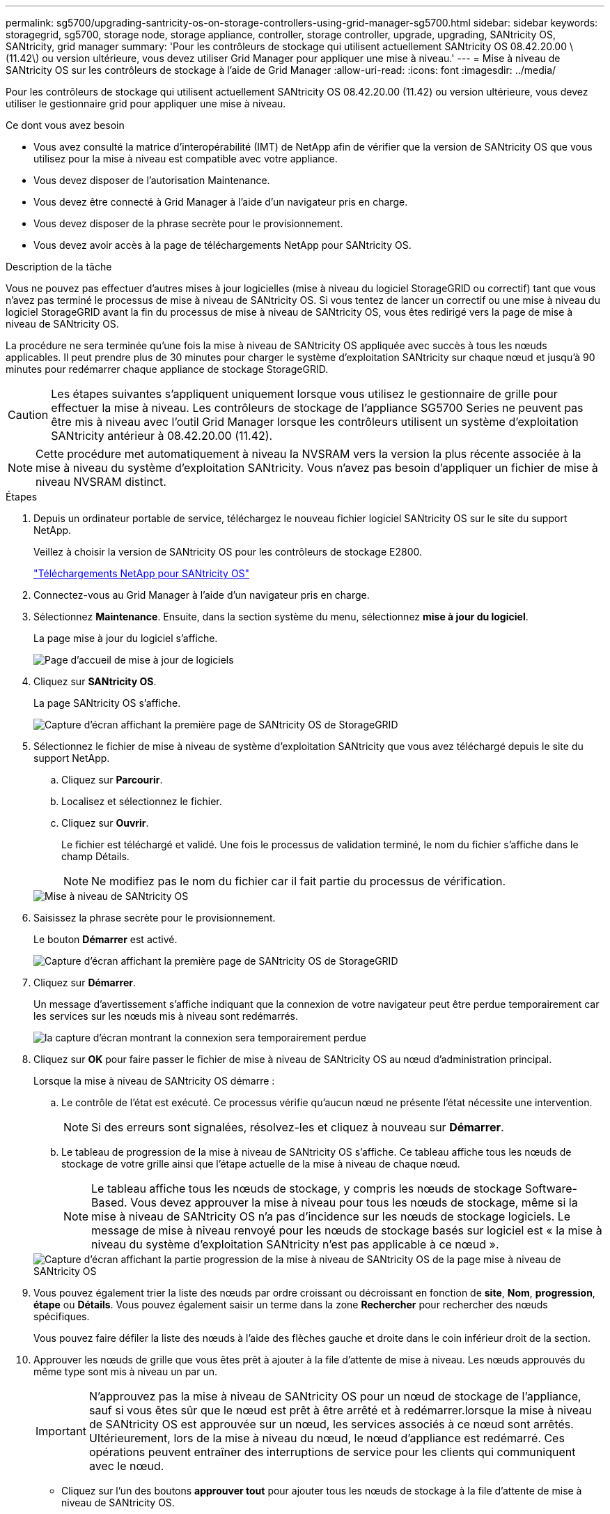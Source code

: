 ---
permalink: sg5700/upgrading-santricity-os-on-storage-controllers-using-grid-manager-sg5700.html 
sidebar: sidebar 
keywords: storagegrid, sg5700, storage node, storage appliance, controller, storage controller, upgrade, upgrading, SANtricity OS, SANtricity, grid manager 
summary: 'Pour les contrôleurs de stockage qui utilisent actuellement SANtricity OS 08.42.20.00 \(11.42\) ou version ultérieure, vous devez utiliser Grid Manager pour appliquer une mise à niveau.' 
---
= Mise à niveau de SANtricity OS sur les contrôleurs de stockage à l'aide de Grid Manager
:allow-uri-read: 
:icons: font
:imagesdir: ../media/


[role="lead"]
Pour les contrôleurs de stockage qui utilisent actuellement SANtricity OS 08.42.20.00 (11.42) ou version ultérieure, vous devez utiliser le gestionnaire grid pour appliquer une mise à niveau.

.Ce dont vous avez besoin
* Vous avez consulté la matrice d'interopérabilité (IMT) de NetApp afin de vérifier que la version de SANtricity OS que vous utilisez pour la mise à niveau est compatible avec votre appliance.
* Vous devez disposer de l'autorisation Maintenance.
* Vous devez être connecté à Grid Manager à l'aide d'un navigateur pris en charge.
* Vous devez disposer de la phrase secrète pour le provisionnement.
* Vous devez avoir accès à la page de téléchargements NetApp pour SANtricity OS.


.Description de la tâche
Vous ne pouvez pas effectuer d'autres mises à jour logicielles (mise à niveau du logiciel StorageGRID ou correctif) tant que vous n'avez pas terminé le processus de mise à niveau de SANtricity OS. Si vous tentez de lancer un correctif ou une mise à niveau du logiciel StorageGRID avant la fin du processus de mise à niveau de SANtricity OS, vous êtes redirigé vers la page de mise à niveau de SANtricity OS.

La procédure ne sera terminée qu'une fois la mise à niveau de SANtricity OS appliquée avec succès à tous les nœuds applicables. Il peut prendre plus de 30 minutes pour charger le système d'exploitation SANtricity sur chaque nœud et jusqu'à 90 minutes pour redémarrer chaque appliance de stockage StorageGRID.


CAUTION: Les étapes suivantes s'appliquent uniquement lorsque vous utilisez le gestionnaire de grille pour effectuer la mise à niveau. Les contrôleurs de stockage de l'appliance SG5700 Series ne peuvent pas être mis à niveau avec l'outil Grid Manager lorsque les contrôleurs utilisent un système d'exploitation SANtricity antérieur à 08.42.20.00 (11.42).


NOTE: Cette procédure met automatiquement à niveau la NVSRAM vers la version la plus récente associée à la mise à niveau du système d'exploitation SANtricity. Vous n'avez pas besoin d'appliquer un fichier de mise à niveau NVSRAM distinct.

.Étapes
. Depuis un ordinateur portable de service, téléchargez le nouveau fichier logiciel SANtricity OS sur le site du support NetApp.
+
Veillez à choisir la version de SANtricity OS pour les contrôleurs de stockage E2800.

+
https://mysupport.netapp.com/site/products/all/details/eseries-santricityos/downloads-tab["Téléchargements NetApp pour SANtricity OS"^]

. Connectez-vous au Grid Manager à l'aide d'un navigateur pris en charge.
. Sélectionnez *Maintenance*. Ensuite, dans la section système du menu, sélectionnez *mise à jour du logiciel*.
+
La page mise à jour du logiciel s'affiche.

+
image::../media/software_update_landing.png[Page d'accueil de mise à jour de logiciels]

. Cliquez sur *SANtricity OS*.
+
La page SANtricity OS s'affiche.

+
image::../media/santricity_os_upgrade_first.png[Capture d'écran affichant la première page de SANtricity OS de StorageGRID]

. Sélectionnez le fichier de mise à niveau de système d'exploitation SANtricity que vous avez téléchargé depuis le site du support NetApp.
+
.. Cliquez sur *Parcourir*.
.. Localisez et sélectionnez le fichier.
.. Cliquez sur *Ouvrir*.
+
Le fichier est téléchargé et validé. Une fois le processus de validation terminé, le nom du fichier s'affiche dans le champ Détails.

+

NOTE: Ne modifiez pas le nom du fichier car il fait partie du processus de vérification.

+
image::../media/santricity_upgrade_os_file_validated.png[Mise à niveau de SANtricity OS, fichier valide]



. Saisissez la phrase secrète pour le provisionnement.
+
Le bouton *Démarrer* est activé.

+
image::../media/santricity_start_button.png[Capture d'écran affichant la première page de SANtricity OS de StorageGRID]

. Cliquez sur *Démarrer*.
+
Un message d'avertissement s'affiche indiquant que la connexion de votre navigateur peut être perdue temporairement car les services sur les nœuds mis à niveau sont redémarrés.

+
image::../media/santricity_upgrade_warning.png[la capture d'écran montrant la connexion sera temporairement perdue]

. Cliquez sur *OK* pour faire passer le fichier de mise à niveau de SANtricity OS au nœud d'administration principal.
+
Lorsque la mise à niveau de SANtricity OS démarre :

+
.. Le contrôle de l'état est exécuté. Ce processus vérifie qu'aucun nœud ne présente l'état nécessite une intervention.
+

NOTE: Si des erreurs sont signalées, résolvez-les et cliquez à nouveau sur *Démarrer*.

.. Le tableau de progression de la mise à niveau de SANtricity OS s'affiche. Ce tableau affiche tous les nœuds de stockage de votre grille ainsi que l'étape actuelle de la mise à niveau de chaque nœud.
+

NOTE: Le tableau affiche tous les nœuds de stockage, y compris les nœuds de stockage Software-Based. Vous devez approuver la mise à niveau pour tous les nœuds de stockage, même si la mise à niveau de SANtricity OS n'a pas d'incidence sur les nœuds de stockage logiciels. Le message de mise à niveau renvoyé pour les nœuds de stockage basés sur logiciel est « la mise à niveau du système d'exploitation SANtricity n'est pas applicable à ce nœud ».

+
image::../media/santricity_upgrade_progress_table.png[Capture d'écran affichant la partie progression de la mise à niveau de SANtricity OS de la page mise à niveau de SANtricity OS]



. Vous pouvez également trier la liste des nœuds par ordre croissant ou décroissant en fonction de *site*, *Nom*, *progression*, *étape* ou *Détails*. Vous pouvez également saisir un terme dans la zone *Rechercher* pour rechercher des nœuds spécifiques.
+
Vous pouvez faire défiler la liste des nœuds à l'aide des flèches gauche et droite dans le coin inférieur droit de la section.

. Approuver les nœuds de grille que vous êtes prêt à ajouter à la file d'attente de mise à niveau. Les nœuds approuvés du même type sont mis à niveau un par un.
+

IMPORTANT: N'approuvez pas la mise à niveau de SANtricity OS pour un nœud de stockage de l'appliance, sauf si vous êtes sûr que le nœud est prêt à être arrêté et à redémarrer.lorsque la mise à niveau de SANtricity OS est approuvée sur un nœud, les services associés à ce nœud sont arrêtés. Ultérieurement, lors de la mise à niveau du nœud, le nœud d'appliance est redémarré. Ces opérations peuvent entraîner des interruptions de service pour les clients qui communiquent avec le nœud.

+
** Cliquez sur l'un des boutons *approuver tout* pour ajouter tous les nœuds de stockage à la file d'attente de mise à niveau de SANtricity OS.
+

NOTE: Si l'ordre dans lequel les nœuds sont mis à niveau est important, approuvez les nœuds ou les groupes de nœuds un par un et attendez que la mise à niveau soit terminée sur chaque nœud avant d'approuver le ou les nœuds suivants.

** Cliquez sur un ou plusieurs boutons *Approve* pour ajouter un ou plusieurs nœuds à la file d'attente de mise à niveau de SANtricity OS.
+

NOTE: Vous pouvez retarder l'application d'une mise à niveau de SANtricity OS vers un nœud, mais le processus de mise à niveau de SANtricity OS n'est pas terminé tant que vous n'aurez pas approuvé la mise à niveau de SANtricity OS sur tous les nœuds de stockage répertoriés.

+
Après avoir cliqué sur *Approve*, le processus de mise à niveau détermine si le noeud peut être mis à niveau. Si un nœud peut être mis à niveau, il est ajouté à la file d'attente de mise à niveau. +

+
Pour certains noeuds, le fichier de mise à niveau sélectionné n'est pas appliqué intentionnellement et vous pouvez terminer le processus de mise à niveau sans mettre à niveau ces noeuds spécifiques. Pour les nœuds qui ne sont pas mis à niveau intentionnellement, le processus affiche l'étape terminée avec l'un des messages suivants dans la colonne Détails :

+
*** Le nœud de stockage a déjà été mis à niveau.
*** La mise à niveau de SANtricity OS n'est pas applicable à ce nœud.
*** SANtricity OS fichier n'est pas compatible avec ce nœud.




+
Le message « la mise à niveau de SANtricity OS n'est pas applicable à ce nœud » indique que ce nœud ne dispose pas de contrôleur de stockage pouvant être géré par le système StorageGRID. Ce message s'affiche pour les nœuds de stockage non-appliance. Vous pouvez terminer le processus de mise à niveau de SANtricity OS sans mettre à niveau le nœud affichant ce message. + le message « le fichier SANtricity OS n'est pas compatible avec ce noeud » indique que le nœud requiert un fichier SANtricity OS différent de celui que le processus tente d'installer. Une fois la SANtricity mise à niveau terminée, téléchargez le système d'exploitation SANtricity approprié pour le nœud et répétez le processus de mise à niveau.

. Si vous devez supprimer un nœud ou tous les nœuds de la file d'attente de mise à niveau de SANtricity OS, cliquez sur *Supprimer* ou *tout supprimer*.
+
Comme indiqué dans l'exemple, lorsque l'étape dépasse la file d'attente, le bouton *Remove* est masqué et vous ne pouvez plus supprimer le nœud du processus de mise à niveau de SANtricity OS.

+
image::../media/approve_all_progresstable.png[Bouton de suppression de la mise à niveau SANtricity]

. Attendez que la mise à niveau de SANtricity OS soit appliquée à chaque nœud de grid approuvé.
+

IMPORTANT: Si un nœud affiche le stade d'erreur lors de l'application de la mise à niveau du système d'exploitation SANtricity, la mise à niveau a échoué pour ce nœud. L'appliance peut avoir à être placée en mode de maintenance pour être reconfigurée après la panne. Contactez le support technique avant de continuer.

+
Si le micrologiciel du nœud est trop ancien pour être mis à niveau avec Grid Manager, le nœud affiche une étape d'erreur avec les détails suivants : « vous devez utiliser le mode de maintenance pour mettre à niveau SANtricity OS sur ce nœud. Consultez les instructions d'installation et de maintenance de votre appareil. Après la mise à niveau, vous pouvez utiliser cet utilitaire pour les mises à niveau futures.» Pour résoudre l'erreur, procédez comme suit :

+
.. Utilisez le mode de maintenance pour mettre à niveau SANtricity OS sur le nœud qui affiche une étape d'erreur.
.. Utilisez Grid Manager pour redémarrer et terminer la mise à niveau de SANtricity OS.
+
Une fois la mise à niveau de SANtricity OS terminée sur tous les nœuds approuvés, le tableau des progrès de la mise à niveau de SANtricity OS se ferme et une bannière verte indique la date et l'heure de la mise à niveau de SANtricity OS.

+
image::../media/santricity_upgrade_finish_banner.png[Capture d'écran de la page de mise à niveau de SANtricity OS une fois la mise à niveau terminée]



. Répétez cette procédure de mise à niveau pour tous les nœuds dont la procédure de fin nécessite un fichier de mise à niveau SANtricity OS différent.
+

NOTE: Pour les nœuds avec un état de nécessite une intervention, utilisez le mode maintenance pour effectuer la mise à niveau.



.Informations associées
link:upgrading-santricity-os-on-e2800-controller-using-maintenance-mode.html["Mise à niveau de SANtricity OS sur le contrôleur E2800 via le mode de maintenance"]
